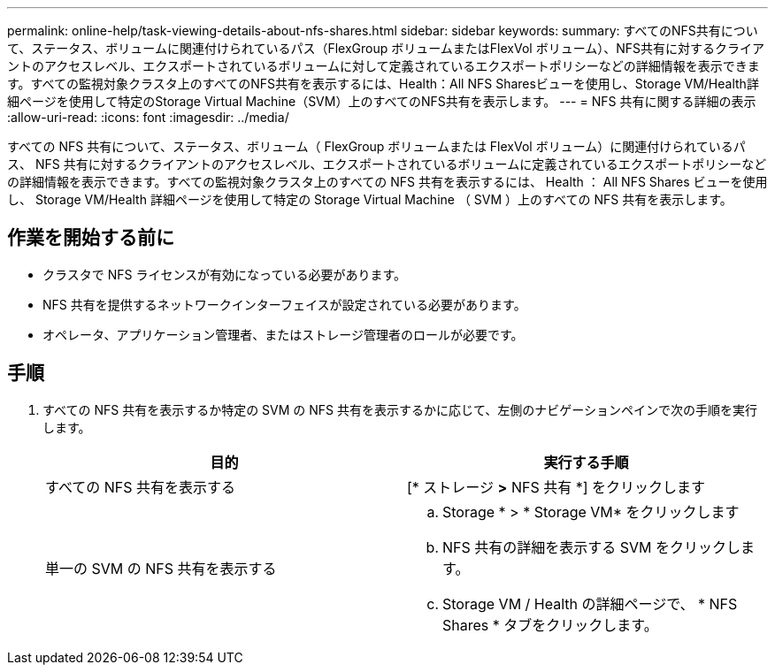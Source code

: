 ---
permalink: online-help/task-viewing-details-about-nfs-shares.html 
sidebar: sidebar 
keywords:  
summary: すべてのNFS共有について、ステータス、ボリュームに関連付けられているパス（FlexGroup ボリュームまたはFlexVol ボリューム）、NFS共有に対するクライアントのアクセスレベル、エクスポートされているボリュームに対して定義されているエクスポートポリシーなどの詳細情報を表示できます。すべての監視対象クラスタ上のすべてのNFS共有を表示するには、Health：All NFS Sharesビューを使用し、Storage VM/Health詳細ページを使用して特定のStorage Virtual Machine（SVM）上のすべてのNFS共有を表示します。 
---
= NFS 共有に関する詳細の表示
:allow-uri-read: 
:icons: font
:imagesdir: ../media/


[role="lead"]
すべての NFS 共有について、ステータス、ボリューム（ FlexGroup ボリュームまたは FlexVol ボリューム）に関連付けられているパス、 NFS 共有に対するクライアントのアクセスレベル、エクスポートされているボリュームに定義されているエクスポートポリシーなどの詳細情報を表示できます。すべての監視対象クラスタ上のすべての NFS 共有を表示するには、 Health ： All NFS Shares ビューを使用し、 Storage VM/Health 詳細ページを使用して特定の Storage Virtual Machine （ SVM ）上のすべての NFS 共有を表示します。



== 作業を開始する前に

* クラスタで NFS ライセンスが有効になっている必要があります。
* NFS 共有を提供するネットワークインターフェイスが設定されている必要があります。
* オペレータ、アプリケーション管理者、またはストレージ管理者のロールが必要です。




== 手順

. すべての NFS 共有を表示するか特定の SVM の NFS 共有を表示するかに応じて、左側のナビゲーションペインで次の手順を実行します。
+
|===
| 目的 | 実行する手順 


 a| 
すべての NFS 共有を表示する
 a| 
[* ストレージ *>* NFS 共有 *] をクリックします



 a| 
単一の SVM の NFS 共有を表示する
 a| 
.. Storage * > * Storage VM* をクリックします
.. NFS 共有の詳細を表示する SVM をクリックします。
.. Storage VM / Health の詳細ページで、 * NFS Shares * タブをクリックします。


|===

